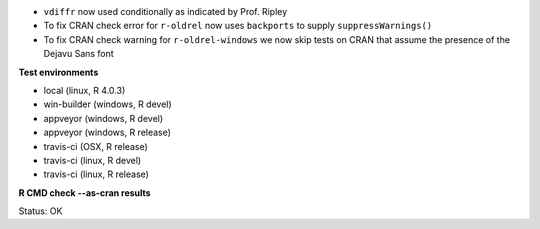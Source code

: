 * ``vdiffr`` now used conditionally as indicated by Prof. Ripley
* To fix CRAN check error for ``r-oldrel`` now uses ``backports`` to supply ``suppressWarnings()``
* To fix CRAN check warning for ``r-oldrel-windows`` we now skip tests on CRAN 
  that assume the presence of the Dejavu Sans font

**Test environments**

* local (linux, R 4.0.3) 
* win-builder (windows, R devel)
* appveyor (windows, R devel) 
* appveyor (windows, R release) 
* travis-ci (OSX, R release) 
* travis-ci (linux, R devel) 
* travis-ci (linux, R release) 

**R CMD check --as-cran results**

Status: OK
